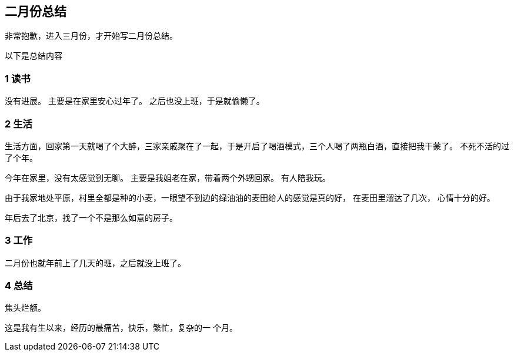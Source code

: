 == 二月份总结

非常抱歉，进入三月份，才开始写二月份总结。

以下是总结内容

=== 1 读书

没有进展。 主要是在家里安心过年了。 之后也没上班，于是就偷懒了。

=== 2 生活

生活方面，回家第一天就喝了个大醉，三家亲戚聚在了一起，于是开启了喝酒模式，三个人喝了两瓶白酒，直接把我干蒙了。 不死不活的过了个年。

今年在家里，没有太感觉到无聊。 主要是我姐老在家，带着两个外甥回家。 有人陪我玩。

由于我家地处平原，村里全都是种的小麦，一眼望不到边的绿油油的麦田给人的感觉是真的好， 在麦田里溜达了几次， 心情十分的好。

年后去了北京，找了一个不是那么如意的房子。

=== 3 工作

二月份也就年前上了几天的班，之后就没上班了。

=== 4 总结

焦头烂额。

这是我有生以来，经历的最痛苦，快乐，繁忙，复杂的一
个月。

